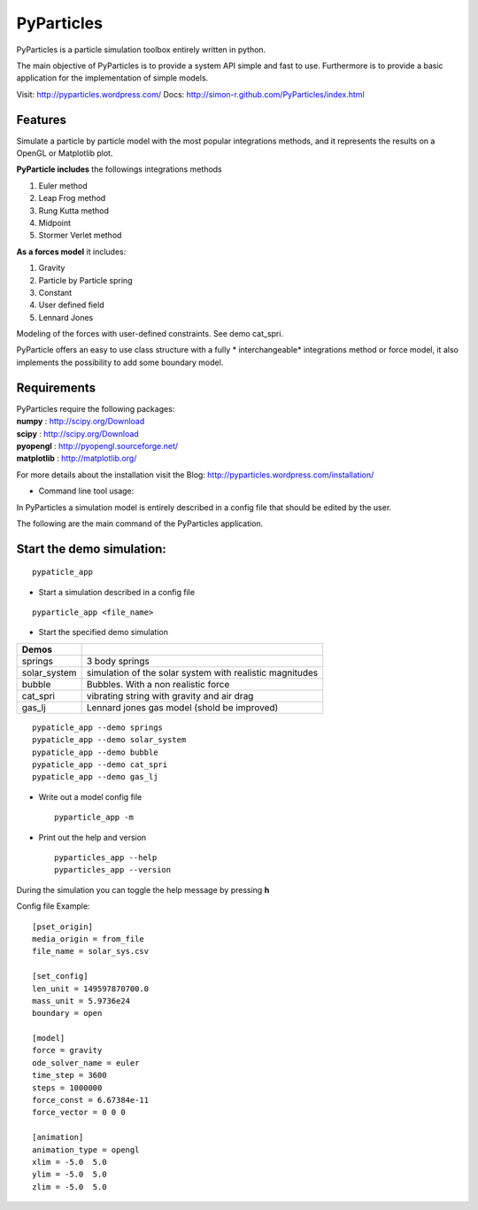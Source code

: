 PyParticles 
===========

PyParticles is a particle simulation toolbox entirely written in python. 

The main objective of PyParticles is to provide a system API simple and fast to use.
Furthermore is to provide a basic application for the implementation of simple models.

Visit: http://pyparticles.wordpress.com/
Docs:  http://simon-r.github.com/PyParticles/index.html


Features
--------

Simulate a particle by particle model with the most popular integrations methods, and it represents the results on a OpenGL or Matplotlib plot.

**PyParticle includes** the followings integrations methods 

#. Euler method
#. Leap Frog method
#. Rung Kutta method
#. Midpoint
#. Stormer Verlet method

**As a forces model** it includes:

#. Gravity
#. Particle by Particle spring
#. Constant
#. User defined field
#. Lennard Jones

Modeling of the forces with user-defined constraints. See demo cat_spri.

PyParticle offers an easy to use class structure with a fully * interchangeable* integrations method or force model, it also implements the possibility to add some boundary model.


Requirements
------------
| PyParticles require the following packages:

| **numpy** : http://scipy.org/Download
| **scipy** : http://scipy.org/Download
| **pyopengl** : http://pyopengl.sourceforge.net/
| **matplotlib** : http://matplotlib.org/

For more details about the installation visit the Blog: http://pyparticles.wordpress.com/installation/


* Command line tool usage:


In PyParticles a simulation model is entirely described in a config file that should be edited by the user.

The following are the main command of the PyParticles application.

Start the demo simulation:
--------------------------
::

    pypaticle_app
    

* Start a simulation described in a config file

::

    pyparticle_app <file_name>
    

* Start the specified demo simulation

============= ========================================================
Demos
============= ========================================================
springs       3 body springs
solar_system  simulation of the solar system with realistic magnitudes
bubble        Bubbles. With a non realistic force
cat_spri      vibrating string with gravity and air drag
gas_lj        Lennard jones gas model (shold be improved)
============= ========================================================
::

    pypaticle_app --demo springs
    pypaticle_app --demo solar_system
    pypaticle_app --demo bubble
    pypaticle_app --demo cat_spri
    pypaticle_app --demo gas_lj

* Write out a model config file ::
    
    pyparticle_app -m
    

* Print out the help and version ::

    pyparticles_app --help
    pyparticles_app --version
    

During the simulation you can toggle the help message by pressing **h**


Config file Example: ::

    [pset_origin]
    media_origin = from_file
    file_name = solar_sys.csv
    
    [set_config]
    len_unit = 149597870700.0
    mass_unit = 5.9736e24
    boundary = open
    
    [model]
    force = gravity
    ode_solver_name = euler
    time_step = 3600
    steps = 1000000
    force_const = 6.67384e-11
    force_vector = 0 0 0
    
    [animation]
    animation_type = opengl
    xlim = -5.0  5.0
    ylim = -5.0  5.0
    zlim = -5.0  5.0


